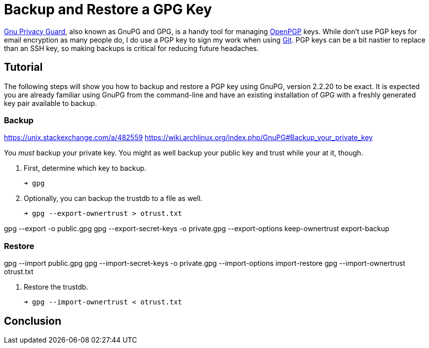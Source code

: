 = Backup and Restore a GPG Key
:page-layout:
:page-category: Systems
:page-tags: [Backups, GnuPG, GPG, OpenPGP, Ubuntu]

https://gnupg.org/[Gnu Privacy Guard], also known as GnuPG and GPG, is a handy tool for managing https://www.openpgp.org/[OpenPGP] keys.
While don't use PGP keys for email encryption as many people do, I do use a PGP key to sign my work when using https://git-scm.com/[Git].
PGP keys can be a bit nastier to replace than an SSH key, so making backups is critical for reducing future headaches.

== Tutorial

The following steps will show you how to backup and restore a PGP key using GnuPG, version 2.2.20 to be exact.
It is expected you are already familiar using GnuPG from the command-line and have an existing installation of GPG with a freshly generated key pair available to backup.

=== Backup

https://unix.stackexchange.com/a/482559
https://wiki.archlinux.org/index.php/GnuPG#Backup_your_private_key

You _must_ backup your private key.
You might as well backup your public key and trust while your at it, though.

. First, determine which key to backup.
+
[source,sh]
----
➜ gpg 
----

. Optionally, you can backup the trustdb to a file as well.
+
[source,sh]
----
➜ gpg --export-ownertrust > otrust.txt
----

gpg --export -o public.gpg
gpg --export-secret-keys -o private.gpg --export-options keep-ownertrust export-backup

=== Restore

gpg --import public.gpg
gpg --import-secret-keys -o private.gpg --import-options import-restore
gpg --import-ownertrust otrust.txt

. Restore the trustdb.
+
[source,sh]
----
➜ gpg --import-ownertrust < otrust.txt
----

== Conclusion
